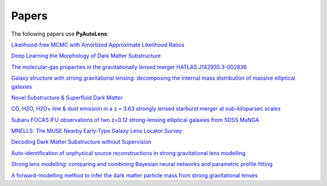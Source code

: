 .. _papers:

Papers
------

The following papers use **PyAutoLens**:

`Likelihood-free MCMC with Amortized Approximate Likelihood Ratios <https://arxiv.org/abs/1903.04057>`_

`Deep Learning the Morphology of Dark Matter Substructure <https://arxiv.org/abs/1909.07346>`_

`The molecular-gas properties in the gravitationally lensed merger HATLAS J142935.3-002836 <https://arxiv.org/abs/1904.00307>`_

`Galaxy structure with strong gravitational lensing: decomposing the internal mass distribution of massive elliptical galaxies <https://arxiv.org/abs/1901.07801>`_

`Novel Substructure & Superfluid Dark Matter <https://arxiv.org/abs/1901.03694>`_

`CO, H2O, H2O+ line & dust emission in a z = 3.63 strongly lensed starburst merger at sub-kiloparsec scales <https://arxiv.org/abs/1903.00273>`_

`Subaru FOCAS IFU observations of two z=0.12 strong-lensing elliptical galaxies from SDSS MaNGA <https://arxiv.org/abs/1911.06338>`_

`MNELLS: The MUSE Nearby Early-Type Galaxy Lens Locator Survey <https://arxiv.org/abs/2002.07191>`_

`Decoding Dark Matter Substructure without Supervision <https://arxiv.org/abs/2008.12731>`_

`Auto-identification of unphysical source reconstructions in strong gravitational lens modelling <https://arxiv.org/abs/2012.04665>`_

`Strong lens modelling: comparing and combining Bayesian neural networks and parametric profile fitting <https://arxiv.org/abs/2103.03257>`_

`A forward-modelling method to infer the dark matter particle mass from strong gravitational lenses  <https://arxiv.org/abs/2010.13221>`_